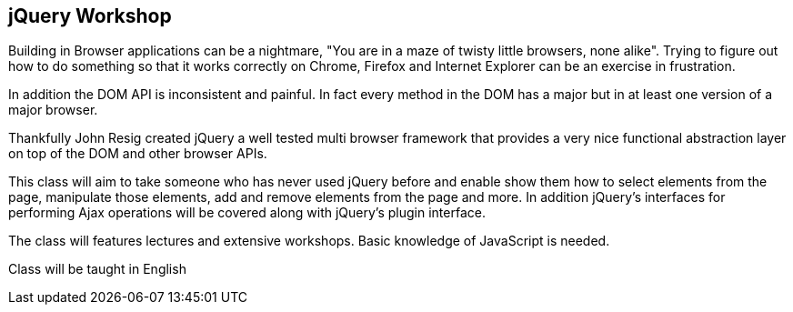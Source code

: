 [[jquery_workshop]]
==  jQuery Workshop

Building in Browser applications can be a nightmare, "You are in a
maze of twisty little browsers, none alike". Trying to figure out how
to do something so that it works correctly on Chrome, Firefox and
Internet Explorer can be an exercise in frustration.

In addition the DOM API is inconsistent and painful. In fact every
method in the DOM has a major but in at least one version of a major
browser. 

Thankfully John Resig created jQuery a well tested multi browser
framework that provides a very nice functional abstraction layer on
top of the DOM and other browser APIs.

This class will aim to take someone who has never used jQuery before
and enable show them how to select elements from the page, manipulate
those elements, add and remove elements from the page and more. In
addition jQuery's interfaces for performing Ajax operations will be
covered along with jQuery's plugin interface. 

The class will features lectures and extensive workshops. Basic
knowledge of JavaScript is needed.  

****
Class will be taught in English
****
